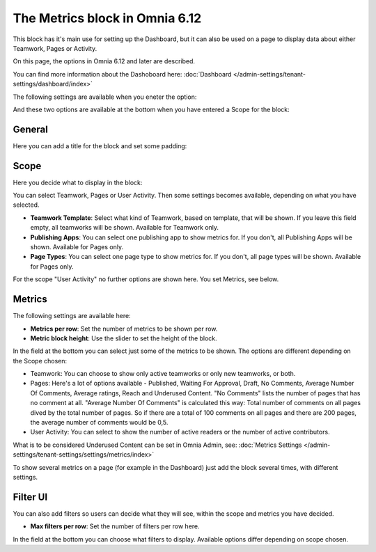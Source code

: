 The Metrics block in Omnia 6.12
===================================

This block has it's main use for setting up the Dashboard, but it can also be used on a page to display data about either Teamwork, Pages or Activity.

On this page, the options in Omnia 6.12 and later are described.

You can find more information about the Dashoboard here: :doc:`Dashboard </admin-settings/tenant-settings/dashboard/index>`

The following settings are available when you eneter the option:

.. image:: metrics-block-settings.png

And these two options are available at the bottom when you have entered a Scope for the block:

.. image:: metrics-block-settings-more.png

General
********
Here you can add a title for the block and set some padding:

.. image:: metrics-block-settings-general.png

Scope
******
Here you decide what to display in the block:

.. image:: metrics-block-settings-scope.png

You can select Teamwork, Pages or User Activity. Then some settings becomes available, depending on what you have selected.

+ **Teamwork Template**: Select what kind of Teamwork, based on template, that will be shown. If you leave this field empty, all teamworks will be shown. Available for Teamwork only.
+ **Publishing Apps**: You can select one publishing app to show metrics for. If you don't, all Publishing Apps will be shown. Available for Pages only.
+ **Page Types**: You can select one page type to show metrics for. If you don't, all page types will be shown. Available for Pages only.

For the scope "User Activity" no further options are shown here. You set Metrics, see below.

Metrics
*********
The following settings are available here:

.. image:: metrics-block-settings-metrics.png

+ **Metrics per row**: Set the number of metrics to be shown per row.
+ **Metric block height**: Use the slider to set the height of the block.

In the field at the bottom you can select just some of the metrics to be shown. The options are different depending on the Scope chosen:

+ Teamwork: You can choose to show only active teamworks or only new teamworks, or both. 
+ Pages: Here's a lot of options available - Published, Waiting For Approval, Draft, No Comments, Average Number Of Comments, Average ratings, Reach and Underused Content. "No Comments" lists the number of pages that has no comment at all. "Average Number Of Comments" is calculated this way: Total number of comments on all pages dived by the total number of pages. So if there are a total of 100 comments on all pages and there are 200 pages, the average number of comments would be 0,5.
+ User Activity: You can select to show the number of active readers or the number of active contributors.

What is to be considered Underused Content can be set in Omnia Admin, see: :doc:`Metrics Settings </admin-settings/tenant-settings/settings/metrics/index>`

To show several metrics on a page (for example in the Dashboard) just add the block several times, with different settings.

Filter UI
************
You can also add filters so users can decide what they will see, within the scope and metrics you have decided.

.. image:: metrics-block-settings-filter.png

+ **Max filters per row**: Set the number of filters per row here.

In the field at the bottom you can choose what filters to display. Available options differ depending on scope chosen.



